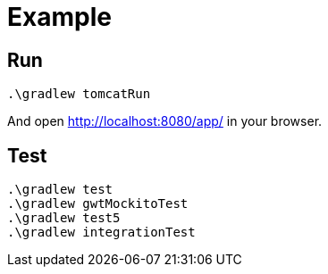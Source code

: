 # Example

## Run

  .\gradlew tomcatRun

And open http://localhost:8080/app/ in your browser.

## Test

  .\gradlew test
  .\gradlew gwtMockitoTest
  .\gradlew test5
  .\gradlew integrationTest
